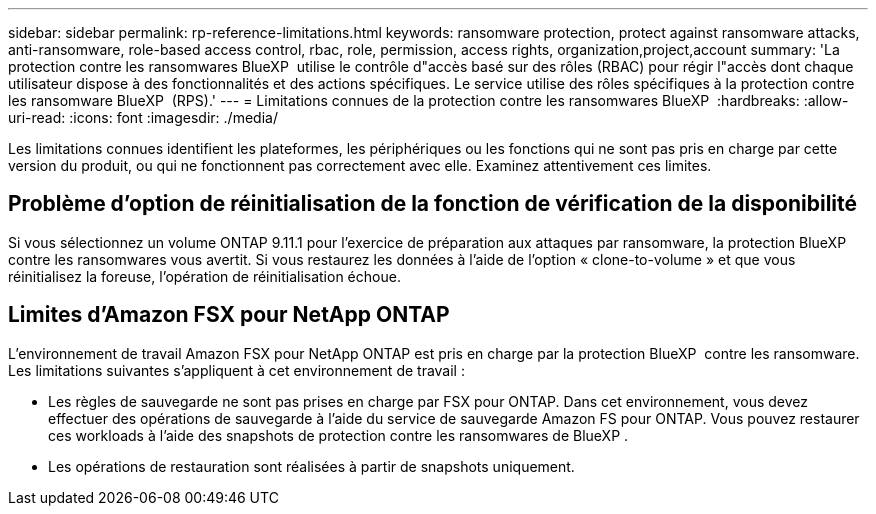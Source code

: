 ---
sidebar: sidebar 
permalink: rp-reference-limitations.html 
keywords: ransomware protection, protect against ransomware attacks, anti-ransomware, role-based access control, rbac, role, permission, access rights, organization,project,account 
summary: 'La protection contre les ransomwares BlueXP  utilise le contrôle d"accès basé sur des rôles (RBAC) pour régir l"accès dont chaque utilisateur dispose à des fonctionnalités et des actions spécifiques. Le service utilise des rôles spécifiques à la protection contre les ransomware BlueXP  (RPS).' 
---
= Limitations connues de la protection contre les ransomwares BlueXP 
:hardbreaks:
:allow-uri-read: 
:icons: font
:imagesdir: ./media/


[role="lead"]
Les limitations connues identifient les plateformes, les périphériques ou les fonctions qui ne sont pas pris en charge par cette version du produit, ou qui ne fonctionnent pas correctement avec elle. Examinez attentivement ces limites.



== Problème d'option de réinitialisation de la fonction de vérification de la disponibilité

Si vous sélectionnez un volume ONTAP 9.11.1 pour l'exercice de préparation aux attaques par ransomware, la protection BlueXP  contre les ransomwares vous avertit. Si vous restaurez les données à l'aide de l'option « clone-to-volume » et que vous réinitialisez la foreuse, l'opération de réinitialisation échoue.



== Limites d'Amazon FSX pour NetApp ONTAP

L'environnement de travail Amazon FSX pour NetApp ONTAP est pris en charge par la protection BlueXP  contre les ransomware. Les limitations suivantes s'appliquent à cet environnement de travail :

* Les règles de sauvegarde ne sont pas prises en charge par FSX pour ONTAP. Dans cet environnement, vous devez effectuer des opérations de sauvegarde à l'aide du service de sauvegarde Amazon FS pour ONTAP. Vous pouvez restaurer ces workloads à l'aide des snapshots de protection contre les ransomwares de BlueXP .
* Les opérations de restauration sont réalisées à partir de snapshots uniquement.

